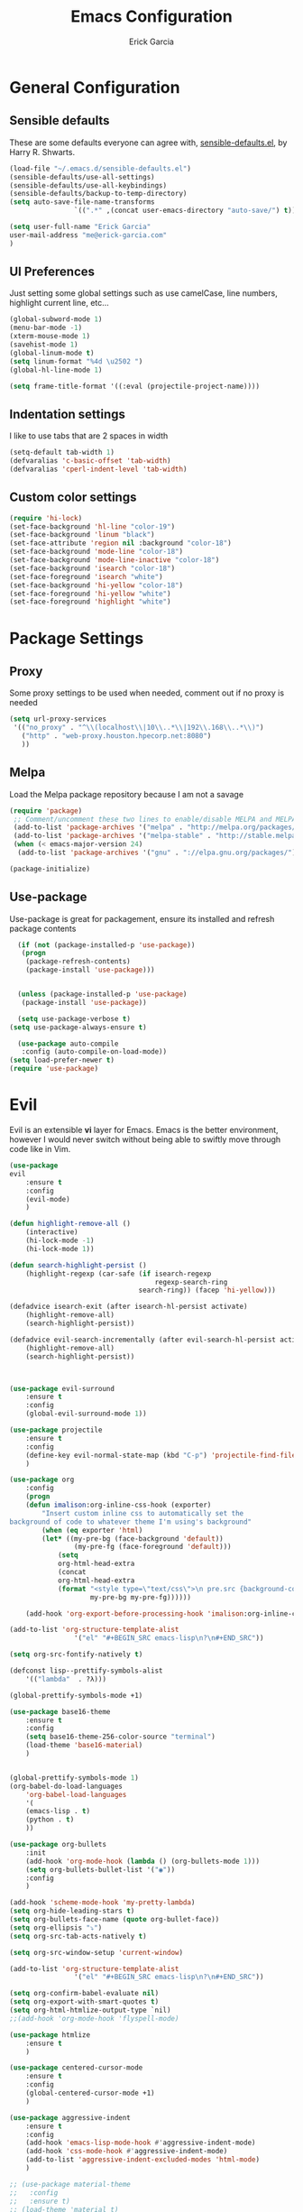 #+TITLE: Emacs Configuration
#+AUTHOR: Erick Garcia
#+EMAIL: me@erick-garcia.com
#+OPTIONS: toc:nil num:nil

* General Configuration
** Sensible defaults
These are some defaults everyone can agree with, [[https://github.com/hrs/sensible-defaults.el][sensible-defaults.el]], by Harry R. Shwarts.
#+BEGIN_SRC emacs-lisp
(load-file "~/.emacs.d/sensible-defaults.el")
(sensible-defaults/use-all-settings)
(sensible-defaults/use-all-keybindings)
(sensible-defaults/backup-to-temp-directory)
(setq auto-save-file-name-transforms
				`((".*" ,(concat user-emacs-directory "auto-save/") t)))
#+END_SRC

#+BEGIN_SRC emacs-lisp
(setq user-full-name "Erick Garcia"
user-mail-address "me@erick-garcia.com"
)
#+END_SRC
** UI Preferences
Just setting some global settings such as use camelCase, line numbers, highlight current line, etc...

#+BEGIN_SRC emacs-lisp
(global-subword-mode 1)
(menu-bar-mode -1)
(xterm-mouse-mode 1)
(savehist-mode 1)
(global-linum-mode t)
(setq linum-format "%4d \u2502 ")
(global-hl-line-mode 1)
#+END_SRC

#+BEGIN_SRC emacs-lisp
(setq frame-title-format '((:eval (projectile-project-name))))
#+END_SRC

** Indentation settings
I like to use tabs that are 2 spaces in width
#+BEGIN_SRC emacs-lisp
(setq-default tab-width 1)
(defvaralias 'c-basic-offset 'tab-width)
(defvaralias 'cperl-indent-level 'tab-width)
#+END_SRC

** Custom color settings
#+BEGIN_SRC emacs-lisp
(require 'hi-lock)
(set-face-background 'hl-line "color-19")
(set-face-background 'linum "black")
(set-face-attribute 'region nil :background "color-18")
(set-face-background 'mode-line "color-18")
(set-face-background 'mode-line-inactive "color-18")
(set-face-background 'isearch "color-18")
(set-face-foreground 'isearch "white")
(set-face-background 'hi-yellow "color-18")
(set-face-foreground 'hi-yellow "white")
(set-face-foreground 'highlight "white")
#+END_SRC


* Package Settings
** Proxy
Some proxy settings to be used when needed, comment out if no proxy is needed
#+BEGIN_SRC emacs-lisp
(setq url-proxy-services
 '(("no_proxy" . "^\\(localhost\\|10\\..*\\|192\\.168\\..*\\)")
   ("http" . "web-proxy.houston.hpecorp.net:8080")
   ))
#+END_SRC

** Melpa
Load the Melpa package repository because I am not a savage
#+BEGIN_SRC emacs-lisp
(require 'package)
 ;; Comment/uncomment these two lines to enable/disable MELPA and MELPA Stable as desired
 (add-to-list 'package-archives '("melpa" . "http://melpa.org/packages/") t)
 (add-to-list 'package-archives '("melpa-stable" . "http://stable.melpa.org/packages/") t)
 (when (< emacs-major-version 24)
  (add-to-list 'package-archives '("gnu" . "://elpa.gnu.org/packages/")))

(package-initialize)
#+END_SRC

** Use-package
  Use-package is great for packagement, ensure its installed and refresh package contents

#+BEGIN_SRC emacs-lisp
  (if (not (package-installed-p 'use-package))
   (progn
    (package-refresh-contents)
    (package-install 'use-package)))


  (unless (package-installed-p 'use-package)
   (package-install 'use-package))

  (setq use-package-verbose t)
(setq use-package-always-ensure t)

  (use-package auto-compile
   :config (auto-compile-on-load-mode))
(setq load-prefer-newer t)
(require 'use-package)
#+END_SRC


* Evil
[[https://raw.githubusercontent.com/emacs-evil/evil/master/doc/logo.png]]

Evil is an extensible *vi* layer for Emacs. Emacs is the better environment, however I would never switch without
being able to swiftly move through code like in Vim.

#+BEGIN_SRC emacs-lisp
  (use-package
  evil
      :ensure t
      :config
      (evil-mode)
      )

  (defun highlight-remove-all ()
      (interactive)
      (hi-lock-mode -1)
      (hi-lock-mode 1))

  (defun search-highlight-persist ()
      (highlight-regexp (car-safe (if isearch-regexp
                                      regexp-search-ring
                                  search-ring)) (facep 'hi-yellow)))

  (defadvice isearch-exit (after isearch-hl-persist activate)
      (highlight-remove-all)
      (search-highlight-persist))

  (defadvice evil-search-incrementally (after evil-search-hl-persist activate)
      (highlight-remove-all)
      (search-highlight-persist))



  (use-package evil-surround
      :ensure t
      :config
      (global-evil-surround-mode 1))

  (use-package projectile
      :ensure t
      :config
      (define-key evil-normal-state-map (kbd "C-p") 'projectile-find-file)
      )

  (use-package org
      :config
      (progn
      (defun imalison:org-inline-css-hook (exporter)
          "Insert custom inline css to automatically set the
  background of code to whatever theme I'm using's background"
          (when (eq exporter 'html)
          (let* ((my-pre-bg (face-background 'default))
                  (my-pre-fg (face-foreground 'default)))
              (setq
              org-html-head-extra
              (concat
              org-html-head-extra
              (format "<style type=\"text/css\">\n pre.src {background-color: #2c2c36; color: #959dcb;} pre.example { background-color: #2c2c36; color: #959dcb;} </style>\n"
                      my-pre-bg my-pre-fg))))))

      (add-hook 'org-export-before-processing-hook 'imalison:org-inline-css-hook)))

  (add-to-list 'org-structure-template-alist
                  '("el" "#+BEGIN_SRC emacs-lisp\n?\n#+END_SRC"))

  (setq org-src-fontify-natively t)

  (defconst lisp--prettify-symbols-alist
      '(("lambda"  . ?λ)))

  (global-prettify-symbols-mode +1)

  (use-package base16-theme
      :ensure t
      :config
      (setq base16-theme-256-color-source "terminal")
      (load-theme 'base16-material)
      )


  (global-prettify-symbols-mode 1)
  (org-babel-do-load-languages
      'org-babel-load-languages
      '(
      (emacs-lisp . t)
      (python . t)
      ))

  (use-package org-bullets
      :init
      (add-hook 'org-mode-hook (lambda () (org-bullets-mode 1)))
      (setq org-bullets-bullet-list '("◉"))
      :config
      )

  (add-hook 'scheme-mode-hook 'my-pretty-lambda)
  (setq org-hide-leading-stars t)
  (setq org-bullets-face-name (quote org-bullet-face))
  (setq org-ellipsis "⤵")
  (setq org-src-tab-acts-natively t)

  (setq org-src-window-setup 'current-window)

  (add-to-list 'org-structure-template-alist
                  '("el" "#+BEGIN_SRC emacs-lisp\n?\n#+END_SRC"))

  (setq org-confirm-babel-evaluate nil)
  (setq org-export-with-smart-quotes t)
  (setq org-html-htmlize-output-type `nil)
  ;;(add-hook 'org-mode-hook 'flyspell-mode)

  (use-package htmlize
      :ensure t
      )

  (use-package centered-cursor-mode
      :ensure t
      :config
      (global-centered-cursor-mode +1)
      )

  (use-package aggressive-indent
      :ensure t
      :config
      (add-hook 'emacs-lisp-mode-hook #'aggressive-indent-mode)
      (add-hook 'css-mode-hook #'aggressive-indent-mode)
      (add-to-list 'aggressive-indent-excluded-modes 'html-mode)
      )

  ;; (use-package material-theme
  ;;   :config
  ;;   :ensure t)
  ;; (load-theme 'material t)

  (use-package undo-tree
      :ensure t
      :config
      (setq undo-tree-auto-save-history t)
      )

  (use-package powerline
      :ensure t
      :config
      (set-face-background 'powerline-inactive1 "color-18")
      (set-face-background 'powerline-inactive2 "color-18")
      (set-face-background 'powerline-active2 "color-18")
      (powerline-center-evil-theme)

      ;; (use-package flycheck-color-mode-line
      ;;              :ensure t
      ;;              :config
      ;;              (add-hook 'flycheck-mode-hook 'flycheck-color-mode-line-mode))
      )

  (setq org-directory "~/Dropbox/org")

  (defun org-file-path (filename)
      "Return the absolute address of an org file, given its relative name."
      (concat (file-name-as-directory org-directory) filename))

  (setq org-inbox-file "~/Dropbox/inbox.org")
  (setq org-index-file (org-file-path "index.org"))
  (setq org-archive-location
          (concat (org-file-path "archive.org") "::* From %s"))

  (defun hrs/copy-tasks-from-inbox ()
      (when (file-exists-p org-inbox-file)
      (save-excursion
          (find-file org-index-file)
          (goto-char (point-max))
          (insert-file-contents org-inbox-file)
          (delete-file org-inbox-file))))

  (setq org-agenda-files (list org-index-file))

  (defun hrs/mark-done-and-archive ()
      "Mark the state of an org-mode item as DONE and archive it."
      (interactive)
      (org-todo 'done)
      (org-archive-subtree))

  (define-key org-mode-map (kbd "C-c C-x C-s") 'hrs/mark-done-and-archive)
  (setq org-log-done 'time)

  (setq org-capture-templates '(("t" "Todo [inbox]" entry
                                 (file+headline "~/org/inbox.org" "Tasks")
                                 "* TODO %i%?")
                                ("T" "Tickler" entry
                                 (file+headline "~/org/tickler.org" "Tickler")
                                 "* %i%? \n %U")))

  (add-hook 'org-capture-mode-hook 'evil-insert-state)

  (setq org-refile-use-outline-path t)
  (setq org-outline-path-complete-in-steps nil)

  (define-key global-map "\C-cl" 'org-store-link)
  (define-key global-map "\C-ca" 'org-agenda)
  (define-key global-map "\C-cc" 'org-capture)

  (defun hrs/open-index-file ()
    "Open the master org TODO list."
    (interactive)
    (hrs/copy-tasks-from-inbox)
    (find-file org-index-file)
    (flycheck-mode -1)
    (end-of-buffer))

  (global-set-key (kbd "C-c i") 'hrs/open-index-file)

  (defun org-capture-todo ()
      (interactive)
      (org-capture :keys "t"))

  (global-set-key (kbd "M-n") 'org-capture-todo)
  (add-hook 'gfm-mode-hook
              (lambda () (local-set-key (kbd "M-n") 'org-capture-todo)))
  (add-hook 'haskell-mode-hook
              (lambda () (local-set-key (kbd "M-n") 'org-capture-todo)))
#+END_SRC
